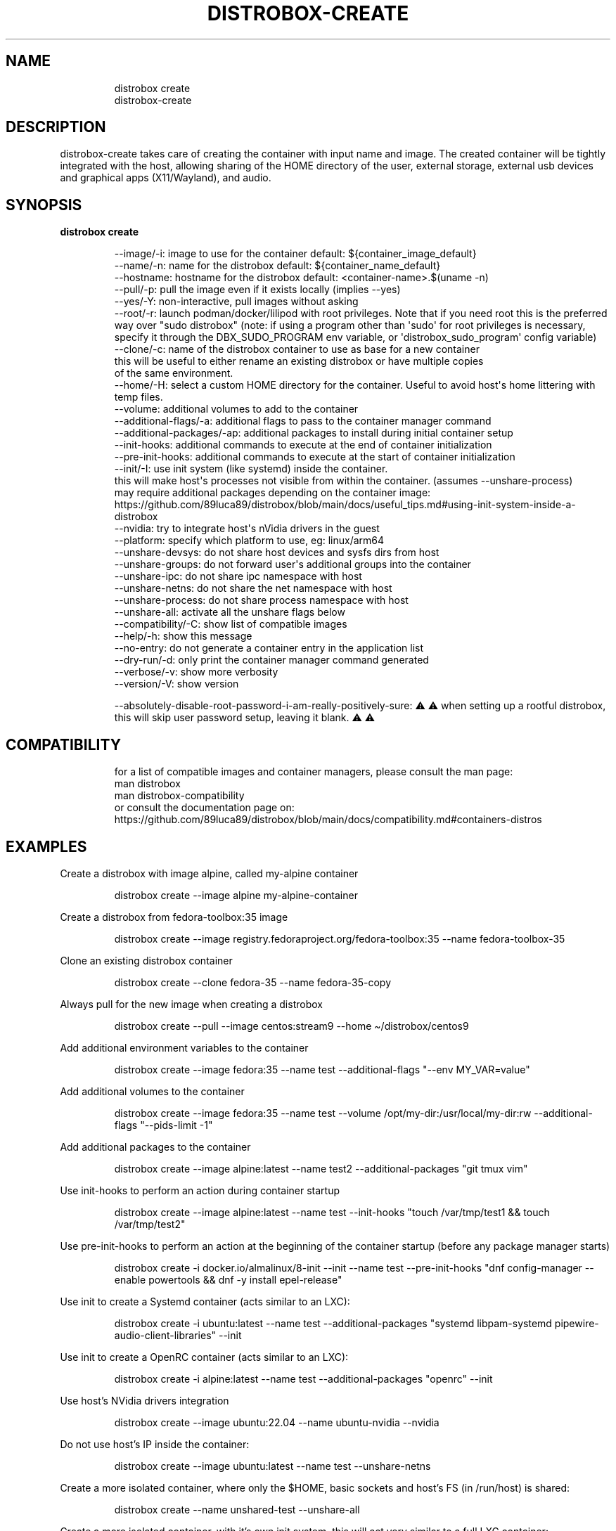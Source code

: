 .\
.\"
.TH "DISTROBOX\-CREATE" "1" "Oct 2025" "Distrobox" "User Manual"
.SH NAME
.IP
.EX
distrobox create
distrobox\-create
.EE
.SH DESCRIPTION
distrobox\-create takes care of creating the container with input name
and image.
The created container will be tightly integrated with the host, allowing
sharing of the HOME directory of the user, external storage, external
usb devices and graphical apps (X11/Wayland), and audio.
.SH SYNOPSIS
\f[B]distrobox create\f[R]
.IP
.EX
\-\-image/\-i:     image to use for the container  default: ${container_image_default}
\-\-name/\-n:      name for the distrobox          default: ${container_name_default}
\-\-hostname:     hostname for the distrobox      default: <container\-name>.$(uname \-n)
\-\-pull/\-p:      pull the image even if it exists locally (implies \-\-yes)
\-\-yes/\-Y:       non\-interactive, pull images without asking
\-\-root/\-r:      launch podman/docker/lilipod with root privileges. Note that if you need root this is the preferred
            way over \[dq]sudo distrobox\[dq] (note: if using a program other than \[aq]sudo\[aq] for root privileges is necessary,
            specify it through the DBX_SUDO_PROGRAM env variable, or \[aq]distrobox_sudo_program\[aq] config variable)
\-\-clone/\-c:     name of the distrobox container to use as base for a new container
            this will be useful to either rename an existing distrobox or have multiple copies
            of the same environment.
\-\-home/\-H:      select a custom HOME directory for the container. Useful to avoid host\[aq]s home littering with temp files.
\-\-volume:       additional volumes to add to the container
\-\-additional\-flags/\-a:  additional flags to pass to the container manager command
\-\-additional\-packages/\-ap:  additional packages to install during initial container setup
\-\-init\-hooks:       additional commands to execute at the end of container initialization
\-\-pre\-init\-hooks:   additional commands to execute at the start of container initialization
\-\-init/\-I:      use init system (like systemd) inside the container.
            this will make host\[aq]s processes not visible from within the container. (assumes \-\-unshare\-process)
            may require additional packages depending on the container image: https://github.com/89luca89/distrobox/blob/main/docs/useful_tips.md#using\-init\-system\-inside\-a\-distrobox
\-\-nvidia:       try to integrate host\[aq]s nVidia drivers in the guest
\-\-platform:     specify which platform to use, eg: linux/arm64
\-\-unshare\-devsys:          do not share host devices and sysfs dirs from host
\-\-unshare\-groups:          do not forward user\[aq]s additional groups into the container
\-\-unshare\-ipc:          do not share ipc namespace with host
\-\-unshare\-netns:        do not share the net namespace with host
\-\-unshare\-process:          do not share process namespace with host
\-\-unshare\-all:          activate all the unshare flags below
\-\-compatibility/\-C: show list of compatible images
\-\-help/\-h:      show this message
\-\-no\-entry:     do not generate a container entry in the application list
\-\-dry\-run/\-d:       only print the container manager command generated
\-\-verbose/\-v:       show more verbosity
\-\-version/\-V:       show version

\-\-absolutely\-disable\-root\-password\-i\-am\-really\-positively\-sure: ⚠️ ⚠️  when setting up a rootful distrobox, this will skip user password setup, leaving it blank. ⚠️ ⚠️
.EE
.SH COMPATIBILITY
.IP
.EX
for a list of compatible images and container managers, please consult the man page:
    man distrobox
    man distrobox\-compatibility
or consult the documentation page on: https://github.com/89luca89/distrobox/blob/main/docs/compatibility.md#containers\-distros
.EE
.SH EXAMPLES
Create a distrobox with image alpine, called my\-alpine container
.IP
.EX
distrobox create \-\-image alpine my\-alpine\-container
.EE
.PP
Create a distrobox from fedora\-toolbox:35 image
.IP
.EX
distrobox create \-\-image registry.fedoraproject.org/fedora\-toolbox:35 \-\-name fedora\-toolbox\-35
.EE
.PP
Clone an existing distrobox container
.IP
.EX
distrobox create \-\-clone fedora\-35 \-\-name fedora\-35\-copy
.EE
.PP
Always pull for the new image when creating a distrobox
.IP
.EX
distrobox create \-\-pull \-\-image centos:stream9 \-\-home \[ti]/distrobox/centos9
.EE
.PP
Add additional environment variables to the container
.IP
.EX
distrobox create \-\-image fedora:35 \-\-name test \-\-additional\-flags \[dq]\-\-env MY_VAR=value\[dq]
.EE
.PP
Add additional volumes to the container
.IP
.EX
distrobox create \-\-image fedora:35 \-\-name test \-\-volume /opt/my\-dir:/usr/local/my\-dir:rw \-\-additional\-flags \[dq]\-\-pids\-limit \-1\[dq]
.EE
.PP
Add additional packages to the container
.IP
.EX
distrobox create \-\-image alpine:latest \-\-name test2 \-\-additional\-packages \[dq]git tmux vim\[dq]
.EE
.PP
Use init\-hooks to perform an action during container startup
.IP
.EX
distrobox create \-\-image alpine:latest \-\-name test \-\-init\-hooks \[dq]touch /var/tmp/test1 && touch /var/tmp/test2\[dq]
.EE
.PP
Use pre\-init\-hooks to perform an action at the beginning of the
container startup (before any package manager starts)
.IP
.EX
distrobox create \-i docker.io/almalinux/8\-init \-\-init \-\-name test \-\-pre\-init\-hooks \[dq]dnf config\-manager \-\-enable powertools && dnf \-y install epel\-release\[dq]
.EE
.PP
Use init to create a Systemd container (acts similar to an LXC):
.IP
.EX
distrobox create \-i ubuntu:latest \-\-name test \-\-additional\-packages \[dq]systemd libpam\-systemd pipewire\-audio\-client\-libraries\[dq] \-\-init
.EE
.PP
Use init to create a OpenRC container (acts similar to an LXC):
.IP
.EX
distrobox create \-i alpine:latest \-\-name test \-\-additional\-packages \[dq]openrc\[dq] \-\-init
.EE
.PP
Use host\[cq]s NVidia drivers integration
.IP
.EX
distrobox create \-\-image ubuntu:22.04 \-\-name ubuntu\-nvidia \-\-nvidia
.EE
.PP
Do not use host\[cq]s IP inside the container:
.IP
.EX
distrobox create \-\-image ubuntu:latest \-\-name test \-\-unshare\-netns
.EE
.PP
Create a more isolated container, where only the $HOME, basic sockets
and host\[cq]s FS (in /run/host) is shared:
.IP
.EX
distrobox create \-\-name unshared\-test \-\-unshare\-all
.EE
.PP
Create a more isolated container, with it\[cq]s own init system, this
will act very similar to a full LXC container:
.IP
.EX
distrobox create \-\-name unshared\-init\-test \-\-unshare\-all \-\-init \-\-image fedora:latest
.EE
.PP
Use environment variables to specify container name, image and container
manager:
.IP
.EX
DBX_CONTAINER_MANAGER=\[dq]docker\[dq] DBX_NON_INTERACTIVE=1 DBX_CONTAINER_NAME=test\-alpine DBX_CONTAINER_IMAGE=alpine distrobox\-create
.EE
.SH ENVIRONMENT VARIABLES
.IP
.EX
DBX_CONTAINER_ALWAYS_PULL
DBX_CONTAINER_CUSTOM_HOME
DBX_CONTAINER_HOME_PREFIX
DBX_CONTAINER_IMAGE
DBX_CONTAINER_MANAGER
DBX_CONTAINER_NAME
DBX_CONTAINER_HOSTNAME
DBX_NON_INTERACTIVE
DBX_SUDO_PROGRAM
DBX_USERNS_NOLIMIT
.EE
.PP
DBX_CONTAINER_HOME_PREFIX defines where containers\[cq] home directories
will be located.
If you define it as \[ti]/dbx then all future containers\[cq] home
directories will be \[ti]/dbx/$container_name
.SH EXTRA
The \f[CR]\-\-additional\-flags\f[R] or \f[CR]\-a\f[R] is useful to
modify defaults in the container creations.
For example:
.IP
.EX
distrobox create \-i docker.io/library/archlinux \-n dev\-arch

podman container inspect dev\-arch | jq \[aq].[0].HostConfig.PidsLimit\[aq]
2048

distrobox rm \-f dev\-arch
distrobox create \-i docker.io/library/archlinux \-n dev\-arch \-\-volume $CBL_TC:/tc \-\-additional\-flags \[dq]\-\-pids\-limit \-1\[dq]

podman container inspect dev\-arch | jq \[aq].[0].HostConfig,.PidsLimit\[aq]
0
.EE
.PP
Additional volumes can be specified using the \f[CR]\-\-volume\f[R]
flag.
This flag follows the same standard as \f[CR]docker\f[R] and
\f[CR]podman\f[R] to specify the mount point so
\f[CR]\-\-volume SOURCE_PATH:DEST_PATH:MODE\f[R].
.IP
.EX
distrobox create \-\-image docker.io/library/archlinux \-\-name dev\-arch \-\-volume /usr/share/:/var/test:ro
.EE
.PP
During container creation, it is possible to specify (using the
additional\-flags) some environment variables that will persist in the
container and be independent from your environment:
.IP
.EX
distrobox create \-\-image fedora:35 \-\-name test \-\-additional\-flags \[dq]\-\-env MY_VAR=value\[dq]
.EE
.PP
The \f[CR]\-\-init\-hooks\f[R] is useful to add commands to the
entrypoint (init) of the container.
This could be useful to create containers with a set of programs already
installed, add users, groups.
.IP
.EX
distrobox create  \-\-image fedora:35 \-\-name test \-\-init\-hooks \[dq]dnf groupinstall \-y \[rs]\[dq]C Development Tools and Libraries\[rs]\[dq]\[dq]
.EE
.PP
The \f[CR]\-\-init\f[R] is useful to create a container that will use
its own separate init system within.
For example using:
.IP
.EX
distrobox create \-i docker.io/almalinux/8\-init \-\-init \-\-name test
distrobox create \-i docker.io/library/debian \-\-additional\-packages \[dq]systemd\[dq] \-\-init \-\-name test\-debian
.EE
.PP
Inside the container we will be able to use normal systemd units:
.IP
.EX
\[ti]$ distrobox enter test
user\[at]test:\[ti]$ sudo systemctl enable \-\-now sshd
user\[at]test:\[ti]$ sudo systemctl status sshd
    ● sshd.service \- OpenSSH server daemon
       Loaded: loaded (/usr/lib/systemd/system/sshd.service; enabled; vendor preset: enabled)
       Active: active (running) since Fri 2022\-01\-28 22:54:50 CET; 17s ago
         Docs: man:sshd(8)
               man:sshd_config(5)
     Main PID: 291 (sshd)
.EE
.PP
Note that enabling \f[CR]\-\-init\f[R] \f[B]will disable host\[cq]s
process integration\f[R].
From within the container you will not be able to see and manage
host\[cq]s processes.
This is needed because \f[CR]/sbin/init\f[R] must be pid 1.
.PP
If you want to use a non\-pre\-create image, you\[cq]ll need to add the
additional package:
.IP
.EX
distrobox create \-i alpine:latest \-\-init \-\-additional\-packages \[dq]openrc\[dq] \-n test
distrobox create \-i debian:stable \-\-init \-\-additional\-packages \[dq]systemd libpam\-systemd pipewire\-audio\-client\-libraries\[dq] \-n test
distrobox create \-i ubuntu:22.04 \-\-init \-\-additional\-packages \[dq]systemd libpam\-systemd pipewire\-audio\-client\-libraries\[dq] \-n test
distrobox create \-i archlinux:latest \-\-init \-\-additional\-packages \[dq]systemd\[dq] \-n test
distrobox create \-i registry.opensuse.org/opensuse/tumbleweed:latest \-\-init \-\-additional\-packages \[dq]systemd\[dq] \-n test
distrobox create \-i registry.fedoraproject.org/fedora:39 \-\-init \-\-additional\-packages \[dq]systemd\[dq] \-n test
.EE
.PP
The \f[CR]\-\-init\f[R] flag is useful to create system containers,
where the container acts more similar to a full VM than an
application\-container.
Inside you\[cq]ll have a separate init, user\-session, daemons and so
on.
.PP
The \f[CR]\-\-home\f[R] flag let\[cq]s you specify a custom HOME for the
container.
Note that this will NOT prevent the mount of the host\[cq]s home
directory, but will ensure that configs and dotfiles will not litter it.
.PP
The \f[CR]\-\-root\f[R] flag will let you create a container with real
root privileges.
At first \f[CR]enter\f[R] the user will be required to setup a password.
This is done in order to not enable passwordless sudo/su, in a
\f[B]rootful\f[R] container, this is needed because \f[B]in this mode,
root inside the container is also root outside the container!\f[R]
.PP
The
\f[CR]\-\-absolutely\-disable\-root\-password\-i\-am\-really\-positively\-sure\f[R]
will skip user password setup, leaving it blank.
\f[B]This is genuinely dangerous and you really, positively should NOT
enable this\f[R].
.PP
Containers are limited to 65536 UID and GIDs by default.
To disable this limit set DBX_USERNS_NOLIMIT to 1.
.PP
From version 1.4.0 of distrobox, when you create a new container, it
will also generate an entry in the applications list.
.SS NVidia integration
If your host has an NVidia gpu, with installed proprietary drivers, you
can integrate them with the guests by using the \f[CR]\-\-nvidia\f[R]
flag:
.PP
\f[CR]distrobox create \-\-nvidia \-\-image ubuntu:latest \-\-name ubuntu\-nvidia\f[R]
.PP
Be aware that \f[B]this is not compatible with non\-glibc systems\f[R]
and \f[B]needs somewhat newer distributions to work\f[R].
.PP
This feature was tested working on:
.IP \[bu] 2
Almalinux
.IP \[bu] 2
Archlinux
.IP \[bu] 2
Centos 7 and newer
.IP \[bu] 2
Clearlinux
.IP \[bu] 2
Debian 10 and newer
.IP \[bu] 2
OpenSUSE Leap
.IP \[bu] 2
OpenSUSE Tumbleweed
.IP \[bu] 2
Rockylinux
.IP \[bu] 2
Ubuntu 18.04 and newer
.IP \[bu] 2
Void Linux (glibc)
